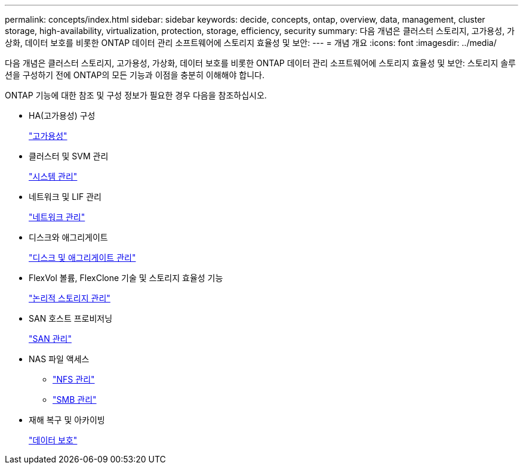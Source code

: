 ---
permalink: concepts/index.html 
sidebar: sidebar 
keywords: decide, concepts, ontap, overview, data, management, cluster storage, high-availability, virtualization, protection, storage, efficiency, security 
summary: 다음 개념은 클러스터 스토리지, 고가용성, 가상화, 데이터 보호를 비롯한 ONTAP 데이터 관리 소프트웨어에 스토리지 효율성 및 보안: 
---
= 개념 개요
:icons: font
:imagesdir: ../media/


[role="lead"]
다음 개념은 클러스터 스토리지, 고가용성, 가상화, 데이터 보호를 비롯한 ONTAP 데이터 관리 소프트웨어에 스토리지 효율성 및 보안: 스토리지 솔루션을 구성하기 전에 ONTAP의 모든 기능과 이점을 충분히 이해해야 합니다.

ONTAP 기능에 대한 참조 및 구성 정보가 필요한 경우 다음을 참조하십시오.

* HA(고가용성) 구성
+
link:../high-availability/index.html["고가용성"]

* 클러스터 및 SVM 관리
+
link:../system-admin/index.html["시스템 관리"]

* 네트워크 및 LIF 관리
+
link:../networking/index.html["네트워크 관리"]

* 디스크와 애그리게이트
+
link:../disks-aggregates/index.html["디스크 및 애그리게이트 관리"]

* FlexVol 볼륨, FlexClone 기술 및 스토리지 효율성 기능
+
link:../volumes/index.html["논리적 스토리지 관리"]

* SAN 호스트 프로비저닝
+
link:../san-admin/index.html["SAN 관리"]

* NAS 파일 액세스
+
** link:../nfs-admin/index.html["NFS 관리"]
** link:../smb-admin/index.html["SMB 관리"]


* 재해 복구 및 아카이빙
+
link:../data-protection/index.html["데이터 보호"]


